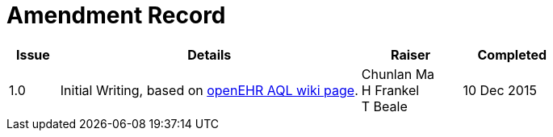 = Amendment Record

[cols="1,6,2,2", options="header"]
|===
|Issue|Details|Raiser|Completed

|[[latest_issue]]1.0
|Initial Writing, based on https://openehr.atlassian.net/wiki/display/spec/Archetype+Query+Language+Description[openEHR AQL wiki page].
|Chunlan Ma +
 H Frankel +
 T Beale
|[[latest_issue_date]]10 Dec 2015

|===